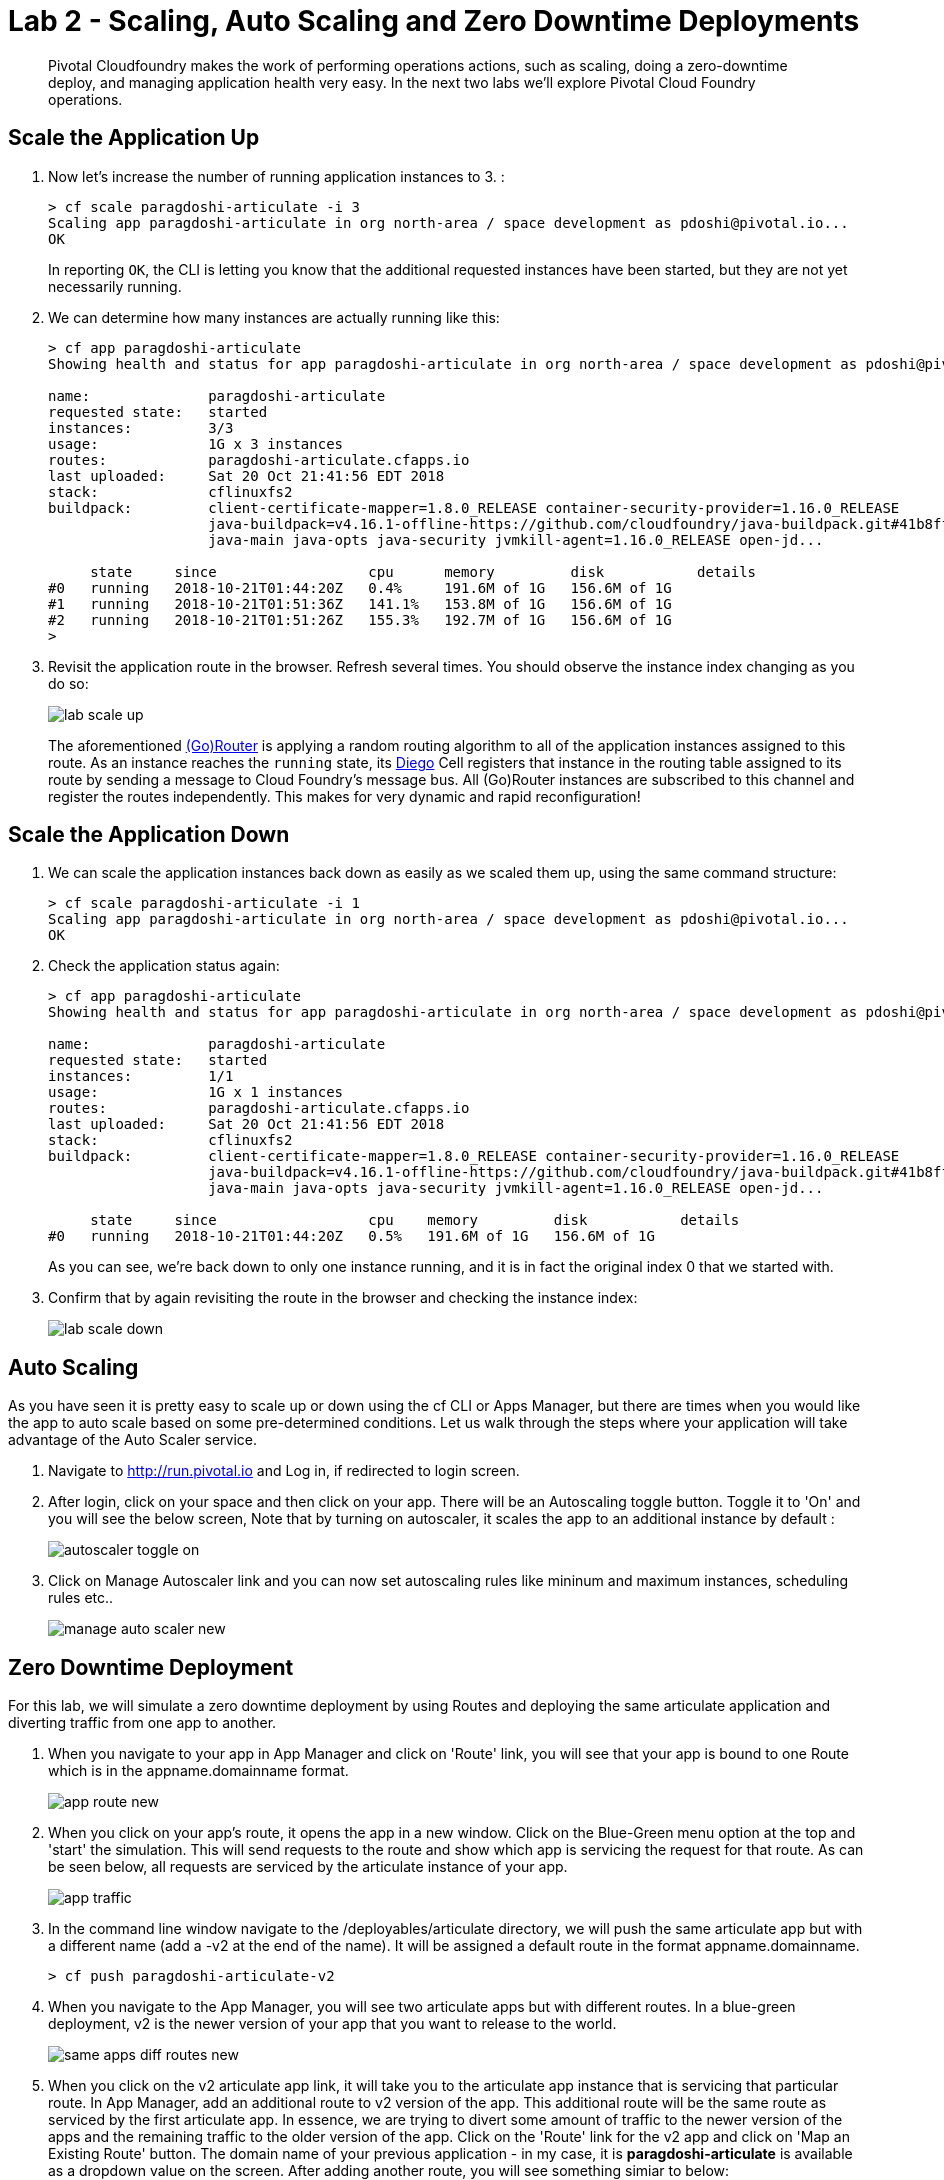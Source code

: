= Lab 2 - Scaling, Auto Scaling and Zero Downtime Deployments

[abstract]
--
Pivotal Cloudfoundry makes the work of performing operations actions, such as scaling, doing a zero-downtime deploy, and managing application health very easy.
In the next two labs we'll explore Pivotal Cloud Foundry operations.
--

== Scale the Application Up

. Now let's increase the number of running application instances to 3.  :
+
----
> cf scale paragdoshi-articulate -i 3
Scaling app paragdoshi-articulate in org north-area / space development as pdoshi@pivotal.io...
OK

----
+
In reporting `OK`, the CLI is letting you know that the additional requested instances have been started, but they are not yet necessarily running.

. We can determine how many instances are actually running like this:
+
====
----
> cf app paragdoshi-articulate
Showing health and status for app paragdoshi-articulate in org north-area / space development as pdoshi@pivotal.io...

name:              paragdoshi-articulate
requested state:   started
instances:         3/3
usage:             1G x 3 instances
routes:            paragdoshi-articulate.cfapps.io
last uploaded:     Sat 20 Oct 21:41:56 EDT 2018
stack:             cflinuxfs2
buildpack:         client-certificate-mapper=1.8.0_RELEASE container-security-provider=1.16.0_RELEASE
                   java-buildpack=v4.16.1-offline-https://github.com/cloudfoundry/java-buildpack.git#41b8ff8
                   java-main java-opts java-security jvmkill-agent=1.16.0_RELEASE open-jd...

     state     since                  cpu      memory         disk           details
#0   running   2018-10-21T01:44:20Z   0.4%     191.6M of 1G   156.6M of 1G   
#1   running   2018-10-21T01:51:36Z   141.1%   153.8M of 1G   156.6M of 1G   
#2   running   2018-10-21T01:51:26Z   155.3%   192.7M of 1G   156.6M of 1G   
>
----
====


. Revisit the application route in the browser.
Refresh several times.
You should observe the instance index changing as you do so:
+
image::../../Common/images/lab-scale-up.png[]
+
The aforementioned https://docs.pivotal.io/pivotalcf/1-7/concepts/architecture/router.html[(Go)Router] is applying a random routing algorithm to all of the application instances assigned to this route.
As an instance reaches the `running` state, its https://docs.pivotal.io/pivotalcf/1-9/concepts/diego/diego-architecture.html#architecture[Diego] Cell registers that instance in the routing table assigned to its route by sending a message to Cloud Foundry's message bus.
All (Go)Router instances are subscribed to this channel and register the routes independently.
This makes for very dynamic and rapid reconfiguration!

== Scale the Application Down

. We can scale the application instances back down as easily as we scaled them up, using the same command structure:
+
----
> cf scale paragdoshi-articulate -i 1
Scaling app paragdoshi-articulate in org north-area / space development as pdoshi@pivotal.io...
OK

----

. Check the application status again:
+
----
> cf app paragdoshi-articulate
Showing health and status for app paragdoshi-articulate in org north-area / space development as pdoshi@pivotal.io...

name:              paragdoshi-articulate
requested state:   started
instances:         1/1
usage:             1G x 1 instances
routes:            paragdoshi-articulate.cfapps.io
last uploaded:     Sat 20 Oct 21:41:56 EDT 2018
stack:             cflinuxfs2
buildpack:         client-certificate-mapper=1.8.0_RELEASE container-security-provider=1.16.0_RELEASE
                   java-buildpack=v4.16.1-offline-https://github.com/cloudfoundry/java-buildpack.git#41b8ff8
                   java-main java-opts java-security jvmkill-agent=1.16.0_RELEASE open-jd...

     state     since                  cpu    memory         disk           details
#0   running   2018-10-21T01:44:20Z   0.5%   191.6M of 1G   156.6M of 1G   

----
+
As you can see, we're back down to only one instance running, and it is in fact the original index 0 that we started with.

. Confirm that by again revisiting the route in the browser and checking the instance index:
+
image::../../Common/images/lab-scale-down.png[]

== Auto Scaling

As you have seen it is pretty easy to scale up or down using the cf CLI or Apps Manager, but there are times when you would like the app to auto scale based on some pre-determined conditions. Let us walk through the steps where your application will take advantage of the Auto Scaler service.

. Navigate to http://run.pivotal.io and Log in, if redirected to login screen. 
. After login, click on your space and then click on your app. There will be an Autoscaling toggle button. Toggle it to 'On' and you will see the below screen, Note that by turning on autoscaler, it scales the app to an additional instance by default :
+
image::../../Common/images/autoscaler-toggle-on.png[]

. Click on Manage Autoscaler link and you can now set autoscaling rules like mininum and maximum instances, scheduling rules etc.. 
+ 
image::../../Common/images/manage-auto-scaler-new.png[]

== Zero Downtime Deployment

For this lab, we will simulate a zero downtime deployment by using Routes and deploying the same articulate application and diverting traffic from one app to another.

. When you navigate to your app in App Manager and click on 'Route' link, you will see that your app is bound to one Route which is in the appname.domainname format.
+
image::../../Common/images/app-route-new.png[]

. When you click on your app's route, it opens the app in a new window. Click on the Blue-Green menu option at the top and 'start' the simulation. This will send requests to the route and show which app is servicing the request for that route. As can be seen below, all requests are serviced by the articulate instance of your app.
+
image::../../Common/images/app-traffic.png[]

. In the command line window navigate to the /deployables/articulate directory, we will push the same articulate app but with a different name (add a -v2 at the end of the name). It will be assigned a default route in the format appname.domainname.
+
----
> cf push paragdoshi-articulate-v2
----
+

. When you navigate to the App Manager, you will see two articulate apps but with different routes. In a blue-green deployment, v2 is the newer version of your app that you want to release to the world. 
+
image::../../Common/images/same-apps-diff-routes-new.png[]

. When you click on the v2 articulate app link, it will take you to the articulate app instance that is servicing that particular route. In App Manager, add an additional route to v2 version of the app. This additional route will be the same route as serviced by the first articulate app. In essence, we are trying to divert some amount of traffic to the newer version of the apps and the remaining traffic to the older version of the app. Click on the 'Route' link for the v2 app and click on 'Map an Existing Route' button. The domain name of your previous application - in my case, it is *paragdoshi-articulate* is available as a dropdown value on the screen. After adding another route, you will see something simiar to below:

+
image::../../Common/images/add-existing-route-new.png[]

. Now, navigate back to your earlier articulate app, click on the Blue-Green link and if the simulation is still going on - click on Reset button and then hit 'Start'. You will notice that now the traffic is split between the two apps. The original app gets 2/3 of the traffic while the v2 app gets 1/3. Why? Because you have two instances running of the previous articulate app and one instance of v2 of the app.

+
image::../../Common/images/shared-traffic.png[]

. Navigate to App Manager, scale up an additional instance of v2 articulate app and scale down one instance of the previous articulate app. Go back to the articulate app, hit 'Reset' and then hit 'Start'. Now you should see 2/3 of the traffic diverted to v2 of the app and 1/3 of the traffic diverted to previous version of app.
+
image::../../Common/images/new-traffic-pattern.png[]

. Finally, navigate to App Manager and go to the previous articulate app, click on Routes and click on the red 'x' to remove the route. After removing the route, your previous app is now inaccessible to any user traffic.

+
image::../../Common/images/removed-route.png[]

. Go back to the articulate app and hit 'Reset' and then hit 'Start'. You will see that all traffic is now serviced by v2 of the app. You have successfully completed a zero downtime deployment!
+
image::../../Common/images/v2-route-traffic.png[]

== Clean Up

. Delete the v2 articulate app - Navigate to v2 articulate app and click on 'Settings'. Scroll down to the end of the page and there will be a 'Delete App' button. Click on it, re-confirm the delete and this will delete v2 articulate app.

. Re-add the orgiinal route back to your previous articulate app so that it is again accessible with that route. In my case, the route name was paragdoshi-articulate. Click on the route and make sure your app is accessible again.
